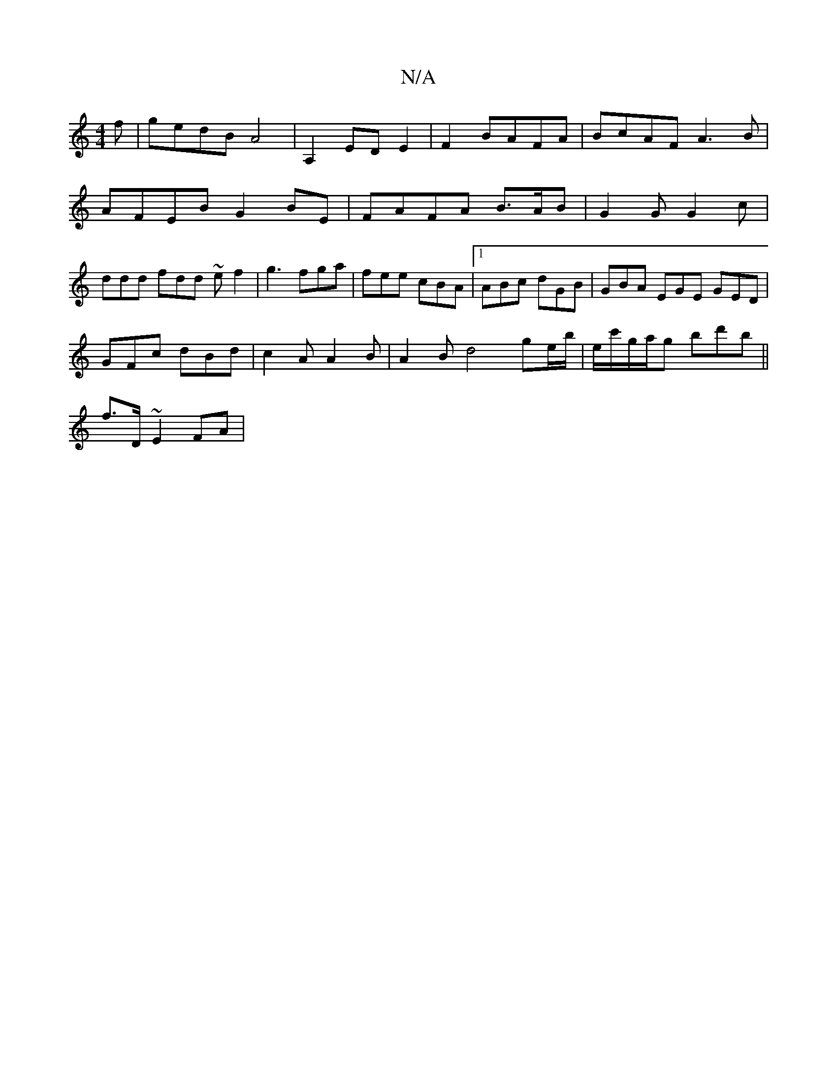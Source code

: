 X:1
T:N/A
M:4/4
R:N/A
K:Cmajor
f | gedB A4|A,2-ED E2|F2 BAFA | BcAF A3B | AFEB G2BE | FAFA B>AB | G2G G2 c | ddd fdd ~ef2|g3 fga|fee cBA|1 ABc dGB |GBA EGE GED|
GFc dBd|c2 AA2B|A2Bd4ge/b/|e/c'/g/a/g bd'b ||
f>D ~E2 FA|

|: D2 |d^cd